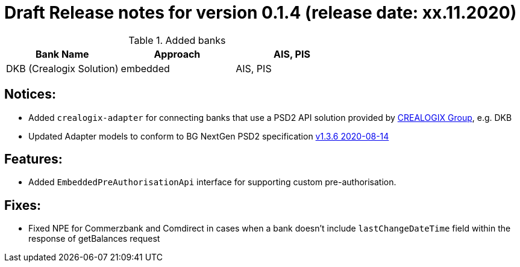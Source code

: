 = Draft Release notes for version 0.1.4 (release date: xx.11.2020)

.Added banks
|===
|Bank Name|Approach|AIS, PIS

|DKB (Crealogix Solution)|embedded|AIS, PIS
|===

== Notices:
- Added `crealogix-adapter` for connecting banks that use a PSD2 API solution
provided by https://crealogix.com/ch/en/[CREALOGIX Group], e.g. DKB
- Updated Adapter models to conform to BG NextGen PSD2 specification https://berlingroup.stackstorage.com/s/1FBrOlC7IquzG35B[v1.3.6 2020-08-14]

== Features:
- Added `EmbeddedPreAuthorisationApi` interface for supporting custom pre-authorisation.

== Fixes:
- Fixed NPE for Commerzbank and Comdirect in cases when a bank doesn't include `lastChangeDateTime` field within the response
of getBalances request




